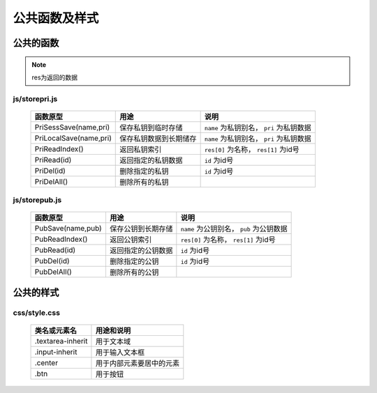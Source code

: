 **************
公共函数及样式
**************
公共的函数
^^^^^^^^^^
.. note::
    res为返回的数据

js/storepri.js
---------------

    =============================   =============================  ==========================================
     函数原型                         用途                           说明             
    =============================   =============================  ==========================================
     PriSessSave(name,pri)           保存私钥到临时存储               ``name`` 为私钥别名， ``pri`` 为私钥数据
     PriLocalSave(name,pri)          保存私钥数据到长期储存            ``name`` 为私钥别名， ``pri`` 为私钥数据
     PriReadIndex()                  返回私钥索引                     ``res[0]`` 为名称， ``res[1]`` 为id号
     PriRead(id)                     返回指定的私钥数据                ``id`` 为id号
     PriDel(id)                      删除指定的私钥                    ``id`` 为id号
     PriDelAll()                     删除所有的私钥
    =============================   =============================  ==========================================

js/storepub.js
---------------

    =============================   =============================  ==========================================
     函数原型                         用途                           说明             
    =============================   =============================  ==========================================
     PubSave(name,pub)               保存公钥到长期存储               ``name`` 为公钥别名， ``pub`` 为公钥数据
     PubReadIndex()                  返回公钥索引                     ``res[0]`` 为名称， ``res[1]`` 为id号
     PubRead(id)                     返回指定的公钥数据                ``id`` 为id号
     PubDel(id)                      删除指定的公钥                    ``id`` 为id号
     PubDelAll()                     删除所有的公钥
    =============================   =============================  ==========================================

公共的样式
^^^^^^^^^^

css/style.css
--------------

    =============================   ============================================================================
     类名或元素名                     用途和说明
    =============================   ============================================================================
     .textarea-inherit               用于文本域
     .input-inherit                  用于输入文本框
     .center                         用于内部元素要居中的元素
     .btn                            用于按钮
    =============================   ============================================================================